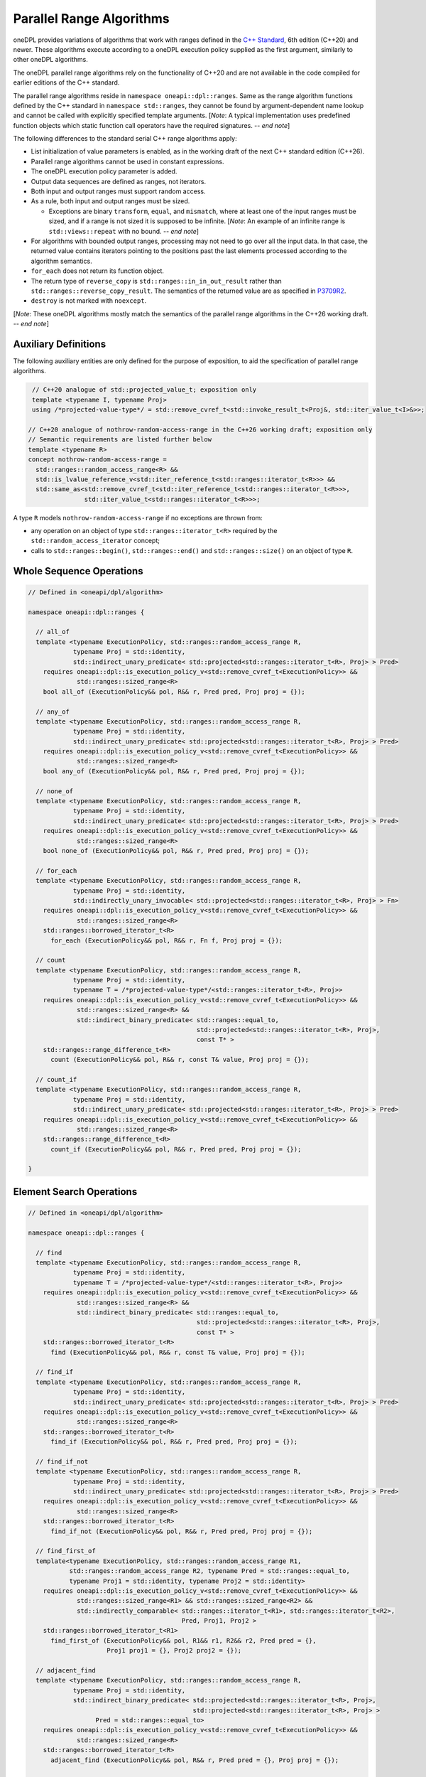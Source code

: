 .. SPDX-FileCopyrightText: Contributors to the oneAPI Specification project.
..
.. SPDX-License-Identifier: CC-BY-4.0

Parallel Range Algorithms
-------------------------

oneDPL provides variations of algorithms that work with ranges defined in the `C++ Standard`_, 6th edition (C++20)
and newer. These algorithms execute according to a oneDPL execution policy supplied as the first argument,
similarly to other oneDPL algorithms.

The oneDPL parallel range algorithms rely on the functionality of C++20 and are not available in the code
compiled for earlier editions of the C++ standard.

The parallel range algorithms reside in ``namespace oneapi::dpl::ranges``. Same as the range algorithm functions
defined by the C++ standard in ``namespace std::ranges``, they cannot be found by argument-dependent name lookup
and cannot be called with explicitly specified template arguments. [*Note*: A typical implementation uses
predefined function objects which static function call operators have the required signatures. -- *end note*]

The following differences to the standard serial C++ range algorithms apply:

- List initialization of value parameters is enabled, as in the working draft of the next C++ standard edition (C++26).
- Parallel range algorithms cannot be used in constant expressions.
- The oneDPL execution policy parameter is added.
- Output data sequences are defined as ranges, not iterators.
- Both input and output ranges must support random access.
- As a rule, both input and output ranges must be sized.

  - Exceptions are binary ``transform``, ``equal``, and ``mismatch``, where at least one of the input ranges
    must be sized, and if a range is not sized it is supposed to be infinite.
    [*Note*: An example of an infinite range is ``std::views::repeat`` with no bound. -- *end note*]

- For algorithms with bounded output ranges, processing may not need to go over all the input data.
  In that case, the returned value contains iterators pointing to the positions past the last elements
  processed according to the algorithm semantics.
- ``for_each`` does not return its function object.
- The return type of ``reverse_copy`` is ``std::ranges::in_in_out_result``
  rather than ``std::ranges::reverse_copy_result``.
  The semantics of the returned value are as specified in
  `P3709R2 <https://isocpp.org/files/papers/P3709R2.html>`_.
- ``destroy`` is not marked with ``noexcept``.

[*Note*: These oneDPL algorithms mostly match the semantics of the parallel range algorithms in the C++26 working draft.
-- *end note*]

Auxiliary Definitions
+++++++++++++++++++++

The following auxiliary entities are only defined for the purpose of exposition, to aid the specification
of parallel range algorithms.

.. code:: cpp

   // C++20 analogue of std::projected_value_t; exposition only
   template <typename I, typename Proj>
   using /*projected-value-type*/ = std::remove_cvref_t<std::invoke_result_t<Proj&, std::iter_value_t<I>&>>;

  // C++20 analogue of nothrow-random-access-range in the C++26 working draft; exposition only
  // Semantic requirements are listed further below
  template <typename R>
  concept nothrow-random-access-range =
    std::ranges::random_access_range<R> &&
    std::is_lvalue_reference_v<std::iter_reference_t<std::ranges::iterator_t<R>>> &&
    std::same_as<std::remove_cvref_t<std::iter_reference_t<std::ranges::iterator_t<R>>>,
                 std::iter_value_t<std::ranges::iterator_t<R>>>;

A type ``R`` models ``nothrow-random-access-range`` if no exceptions are thrown from:

- any operation on an object of type ``std::ranges::iterator_t<R>``
  required by the ``std::random_access_iterator`` concept;
- calls to ``std::ranges::begin()``, ``std::ranges::end()`` and ``std::ranges::size()``
  on an object of type ``R``.

Whole Sequence Operations
+++++++++++++++++++++++++

.. code:: cpp

  // Defined in <oneapi/dpl/algorithm>

  namespace oneapi::dpl::ranges {

    // all_of
    template <typename ExecutionPolicy, std::ranges::random_access_range R,
              typename Proj = std::identity,
              std::indirect_unary_predicate< std::projected<std::ranges::iterator_t<R>, Proj> > Pred>
      requires oneapi::dpl::is_execution_policy_v<std::remove_cvref_t<ExecutionPolicy>> &&
               std::ranges::sized_range<R>
      bool all_of (ExecutionPolicy&& pol, R&& r, Pred pred, Proj proj = {});

    // any_of
    template <typename ExecutionPolicy, std::ranges::random_access_range R,
              typename Proj = std::identity,
              std::indirect_unary_predicate< std::projected<std::ranges::iterator_t<R>, Proj> > Pred>
      requires oneapi::dpl::is_execution_policy_v<std::remove_cvref_t<ExecutionPolicy>> &&
               std::ranges::sized_range<R>
      bool any_of (ExecutionPolicy&& pol, R&& r, Pred pred, Proj proj = {});

    // none_of
    template <typename ExecutionPolicy, std::ranges::random_access_range R,
              typename Proj = std::identity,
              std::indirect_unary_predicate< std::projected<std::ranges::iterator_t<R>, Proj> > Pred>
      requires oneapi::dpl::is_execution_policy_v<std::remove_cvref_t<ExecutionPolicy>> &&
               std::ranges::sized_range<R>
      bool none_of (ExecutionPolicy&& pol, R&& r, Pred pred, Proj proj = {});

    // for_each
    template <typename ExecutionPolicy, std::ranges::random_access_range R,
              typename Proj = std::identity,
              std::indirectly_unary_invocable< std::projected<std::ranges::iterator_t<R>, Proj> > Fn>
      requires oneapi::dpl::is_execution_policy_v<std::remove_cvref_t<ExecutionPolicy>> &&
               std::ranges::sized_range<R>
      std::ranges::borrowed_iterator_t<R>
        for_each (ExecutionPolicy&& pol, R&& r, Fn f, Proj proj = {});

    // count
    template <typename ExecutionPolicy, std::ranges::random_access_range R,
              typename Proj = std::identity,
              typename T = /*projected-value-type*/<std::ranges::iterator_t<R>, Proj>>
      requires oneapi::dpl::is_execution_policy_v<std::remove_cvref_t<ExecutionPolicy>> &&
               std::ranges::sized_range<R> &&
               std::indirect_binary_predicate< std::ranges::equal_to,
                                               std::projected<std::ranges::iterator_t<R>, Proj>,
                                               const T* >
      std::ranges::range_difference_t<R>
        count (ExecutionPolicy&& pol, R&& r, const T& value, Proj proj = {});

    // count_if
    template <typename ExecutionPolicy, std::ranges::random_access_range R,
              typename Proj = std::identity,
              std::indirect_unary_predicate< std::projected<std::ranges::iterator_t<R>, Proj> > Pred>
      requires oneapi::dpl::is_execution_policy_v<std::remove_cvref_t<ExecutionPolicy>> &&
               std::ranges::sized_range<R>
      std::ranges::range_difference_t<R>
        count_if (ExecutionPolicy&& pol, R&& r, Pred pred, Proj proj = {});

  }

Element Search Operations
+++++++++++++++++++++++++

.. code:: cpp

  // Defined in <oneapi/dpl/algorithm>

  namespace oneapi::dpl::ranges {

    // find
    template <typename ExecutionPolicy, std::ranges::random_access_range R,
              typename Proj = std::identity,
              typename T = /*projected-value-type*/<std::ranges::iterator_t<R>, Proj>>
      requires oneapi::dpl::is_execution_policy_v<std::remove_cvref_t<ExecutionPolicy>> &&
               std::ranges::sized_range<R> &&
               std::indirect_binary_predicate< std::ranges::equal_to,
                                               std::projected<std::ranges::iterator_t<R>, Proj>,
                                               const T* >
      std::ranges::borrowed_iterator_t<R>
        find (ExecutionPolicy&& pol, R&& r, const T& value, Proj proj = {});

    // find_if
    template <typename ExecutionPolicy, std::ranges::random_access_range R,
              typename Proj = std::identity,
              std::indirect_unary_predicate< std::projected<std::ranges::iterator_t<R>, Proj> > Pred>
      requires oneapi::dpl::is_execution_policy_v<std::remove_cvref_t<ExecutionPolicy>> &&
               std::ranges::sized_range<R>
      std::ranges::borrowed_iterator_t<R>
        find_if (ExecutionPolicy&& pol, R&& r, Pred pred, Proj proj = {});

    // find_if_not
    template <typename ExecutionPolicy, std::ranges::random_access_range R,
              typename Proj = std::identity,
              std::indirect_unary_predicate< std::projected<std::ranges::iterator_t<R>, Proj> > Pred>
      requires oneapi::dpl::is_execution_policy_v<std::remove_cvref_t<ExecutionPolicy>> &&
               std::ranges::sized_range<R>
      std::ranges::borrowed_iterator_t<R>
        find_if_not (ExecutionPolicy&& pol, R&& r, Pred pred, Proj proj = {});

    // find_first_of
    template<typename ExecutionPolicy, std::ranges::random_access_range R1,
             std::ranges::random_access_range R2, typename Pred = std::ranges::equal_to,
             typename Proj1 = std::identity, typename Proj2 = std::identity>
      requires oneapi::dpl::is_execution_policy_v<std::remove_cvref_t<ExecutionPolicy>> &&
               std::ranges::sized_range<R1> && std::ranges::sized_range<R2> &&
               std::indirectly_comparable< std::ranges::iterator_t<R1>, std::ranges::iterator_t<R2>,
                                           Pred, Proj1, Proj2 >
      std::ranges::borrowed_iterator_t<R1>
        find_first_of (ExecutionPolicy&& pol, R1&& r1, R2&& r2, Pred pred = {},
                       Proj1 proj1 = {}, Proj2 proj2 = {});

    // adjacent_find
    template <typename ExecutionPolicy, std::ranges::random_access_range R,
              typename Proj = std::identity,
              std::indirect_binary_predicate< std::projected<std::ranges::iterator_t<R>, Proj>,
                                              std::projected<std::ranges::iterator_t<R>, Proj> >
                    Pred = std::ranges::equal_to>
      requires oneapi::dpl::is_execution_policy_v<std::remove_cvref_t<ExecutionPolicy>> &&
               std::ranges::sized_range<R>
      std::ranges::borrowed_iterator_t<R>
        adjacent_find (ExecutionPolicy&& pol, R&& r, Pred pred = {}, Proj proj = {});

  }

Minimum and Maximum
+++++++++++++++++++

.. code:: cpp

  // Defined in <oneapi/dpl/algorithm>

  namespace oneapi::dpl::ranges {

    // min
    template <typename ExecutionPolicy, std::ranges::random_access_range R,
              typename Proj = std::identity,
              std::indirect_strict_weak_order< std::projected<std::ranges::iterator_t<R>, Proj> >
                    Comp = std::ranges::less>
      requires oneapi::dpl::is_execution_policy_v<std::remove_cvref_t<ExecutionPolicy>> &&
               std::ranges::sized_range<R> &&
               std::indirectly_copyable_storable< std::ranges::iterator_t<R>,
                                                  std::ranges::range_value_t<R>* >
      std::ranges::range_value_t<R>
        min (ExecutionPolicy&& pol, R&& r, Comp comp = {}, Proj proj = {});

    // max
    template <typename ExecutionPolicy, std::ranges::random_access_range R,
              typename Proj = std::identity,
              std::indirect_strict_weak_order< std::projected<std::ranges::iterator_t<R>, Proj> >
                    Comp = std::ranges::less>
      requires oneapi::dpl::is_execution_policy_v<std::remove_cvref_t<ExecutionPolicy>> &&
               std::ranges::sized_range<R> &&
               std::indirectly_copyable_storable< std::ranges::iterator_t<R>,
                                                  std::ranges::range_value_t<R>* >
      std::ranges::range_value_t<R>
        max (ExecutionPolicy&& pol, R&& r, Comp comp = {}, Proj proj = {});


    // minmax
    template <typename ExecutionPolicy, std::ranges::random_access_range R,
              typename Proj = std::identity,
              std::indirect_strict_weak_order< std::projected<std::ranges::iterator_t<R>, Proj> >
                    Comp = std::ranges::less>
      requires oneapi::dpl::is_execution_policy_v<std::remove_cvref_t<ExecutionPolicy>> &&
               std::ranges::sized_range<R> &&
               std::indirectly_copyable_storable< std::ranges::iterator_t<R>,
                                                  std::ranges::range_value_t<R>* >
      std::ranges::minmax_result<std::ranges::range_value_t<R>>
        minmax (ExecutionPolicy&& pol, R&& r, Comp comp = {}, Proj proj = {});

    // min_element
    template <typename ExecutionPolicy, std::ranges::random_access_range R,
              typename Proj = std::identity,
              std::indirect_strict_weak_order< std::projected<std::ranges::iterator_t<R>, Proj> >
                    Comp = std::ranges::less>
      requires oneapi::dpl::is_execution_policy_v<std::remove_cvref_t<ExecutionPolicy>> &&
               std::ranges::sized_range<R>
      std::ranges::borrowed_iterator_t<R>
        min_element (ExecutionPolicy&& pol, R&& r, Comp comp = {}, Proj proj = {});

    // max_element
    template <typename ExecutionPolicy, std::ranges::random_access_range R,
              typename Proj = std::identity,
              std::indirect_strict_weak_order< std::projected<std::ranges::iterator_t<R>, Proj> >
                    Comp = std::ranges::less>
      requires oneapi::dpl::is_execution_policy_v<std::remove_cvref_t<ExecutionPolicy>> &&
               std::ranges::sized_range<R>
      std::ranges::borrowed_iterator_t<R>
        max_element (ExecutionPolicy&& pol, R&& r, Comp comp = {}, Proj proj = {});

    // minmax_element
    template <typename ExecutionPolicy, std::ranges::random_access_range R,
              typename Proj = std::identity,
              std::indirect_strict_weak_order< std::projected<std::ranges::iterator_t<R>, Proj> >
                    Comp = std::ranges::less>
      requires oneapi::dpl::is_execution_policy_v<std::remove_cvref_t<ExecutionPolicy>> &&
               std::ranges::sized_range<R>
      std::ranges::minmax_element_result<std::ranges::borrowed_iterator_t<R>>
        minmax_element (ExecutionPolicy&& pol, R&& r, Comp comp = {}, Proj proj = {});

  }

Sequence Search and Comparison
++++++++++++++++++++++++++++++

.. code:: cpp

  // Defined in <oneapi/dpl/algorithm>

  namespace oneapi::dpl::ranges {

    // equal
    template <typename ExecutionPolicy, std::ranges::random_access_range R1,
             std::ranges::random_access_range R2, typename Pred = std::ranges::equal_to,
             typename Proj1 = std::identity, typename Proj2 = std::identity>
      requires oneapi::dpl::is_execution_policy_v<std::remove_cvref_t<ExecutionPolicy>> &&
               (std::ranges::sized_range<R1> || std::ranges::sized_range<R2>) &&
               std::indirectly_comparable< std::ranges::iterator_t<R1>, std::ranges::iterator_t<R2>,
                                           Pred, Proj1, Proj2 >
      bool equal (ExecutionPolicy&& pol, R1&& r1, R2&& r2, Pred pred = {},
                  Proj1 proj1 = {}, Proj2 proj2 = {});

    // mismatch
    template <typename ExecutionPolicy, std::ranges::random_access_range R1,
             std::ranges::random_access_range R2, typename Pred = std::ranges::equal_to,
             typename Proj1 = std::identity, typename Proj2 = std::identity>
      requires oneapi::dpl::is_execution_policy_v<std::remove_cvref_t<ExecutionPolicy>> &&
               (std::ranges::sized_range<R1> || std::ranges::sized_range<R2>) &&
               std::indirectly_comparable< std::ranges::iterator_t<R1>, std::ranges::iterator_t<R2>,
                                           Pred, Proj1, Proj2 >
      std::ranges::mismatch_result<std::ranges::borrowed_iterator_t<R1>,
                                   std::ranges::borrowed_iterator_t<R2>>
        mismatch (ExecutionPolicy&& pol, R1&& r1, R2&& r2, Pred pred = {},
                  Proj1 proj1 = {}, Proj2 proj2 = {});

    // find_end
    template <typename ExecutionPolicy, std::ranges::random_access_range R1,
             std::ranges::random_access_range R2, typename Pred = std::ranges::equal_to,
             typename Proj1 = std::identity, typename Proj2 = std::identity>
      requires oneapi::dpl::is_execution_policy_v<std::remove_cvref_t<ExecutionPolicy>> &&
               std::ranges::sized_range<R1> && std::ranges::sized_range<R2> &&
               std::indirectly_comparable< std::ranges::iterator_t<R1>, std::ranges::iterator_t<R2>,
                                           Pred, Proj1, Proj2 >
      std::ranges::borrowed_subrange_t<R1>
        find_end (ExecutionPolicy&& pol, R1&& r1, R2&& r2, Pred pred = {},
                  Proj1 proj1 = {}, Proj2 proj2 = {});

    // search
    template <typename ExecutionPolicy, std::ranges::random_access_range R1,
             std::ranges::random_access_range R2, typename Pred = std::ranges::equal_to,
             typename Proj1 = std::identity, typename Proj2 = std::identity>
      requires oneapi::dpl::is_execution_policy_v<std::remove_cvref_t<ExecutionPolicy>> &&
               std::ranges::sized_range<R1> && std::ranges::sized_range<R2> &&
               std::indirectly_comparable< std::ranges::iterator_t<R1>, std::ranges::iterator_t<R2>,
                                           Pred, Proj1, Proj2 >
      std::ranges::borrowed_subrange_t<R1>
        search (ExecutionPolicy&& pol, R1&& r1, R2&& r2, Pred pred = {},
                Proj1 proj1 = {}, Proj2 proj2 = {});

    // search_n
    template <typename ExecutionPolicy, std::ranges::random_access_range R,
             typename Pred = std::ranges::equal_to, typename Proj = std::identity,
             typename T = /*projected-value-type*/<std::ranges::iterator_t<R>, Proj>>
      requires oneapi::dpl::is_execution_policy_v<std::remove_cvref_t<ExecutionPolicy>> &&
               std::ranges::sized_range<R> &&
               std::indirectly_comparable< std::ranges::iterator_t<R>, const T*, Pred, Proj >
      std::ranges::borrowed_subrange_t<R>
        search_n (ExecutionPolicy&& pol, R&& r, std::ranges::range_difference_t<R> count,
                  const T& value, Pred pred = {}, Proj proj = {});

    // lexicographical_compare
    template <typename ExecutionPolicy, std::ranges::random_access_range R1,
              std::ranges::random_access_range R2, typename Proj1 = std::identity,
              typename Proj2 = std::identity,
              std::indirect_strict_weak_order< std::projected<std::ranges::iterator_t<R1>, Proj1>,
                                               std::projected<std::ranges::iterator_t<R2>, Proj2> >
                    Comp = std::ranges::less>
      requires oneapi::dpl::is_execution_policy_v<std::remove_cvref_t<ExecutionPolicy>> &&
               std::ranges::sized_range<R1> && std::ranges::sized_range<R2>
      bool lexicographical_compare (ExecutionPolicy&& pol, R1&& r1, R2&& r2, Comp comp = {},
                                   Proj1 proj1 = {}, Proj2 proj2 = {});
  }

Sorting, Merge, and Heap Operations
+++++++++++++++++++++++++++++++++++

.. code:: cpp

  // Defined in <oneapi/dpl/algorithm>

  namespace oneapi::dpl::ranges {

    // sort
    template <typename ExecutionPolicy, std::ranges::random_access_range R,
              typename Comp = std::ranges::less, typename Proj = std::identity>
      requires oneapi::dpl::is_execution_policy_v<std::remove_cvref_t<ExecutionPolicy>> &&
               std::ranges::sized_range<R> && std::sortable<std::ranges::iterator_t<R>, Comp, Proj>
      std::ranges::borrowed_iterator_t<R>
        sort (ExecutionPolicy&& pol, R&& r, Comp comp = {}, Proj proj = {});

    // stable_sort
    template <typename ExecutionPolicy, std::ranges::random_access_range R,
              typename Comp = std::ranges::less, typename Proj = std::identity>
      requires oneapi::dpl::is_execution_policy_v<std::remove_cvref_t<ExecutionPolicy>> &&
               std::ranges::sized_range<R> && std::sortable<std::ranges::iterator_t<R>, Comp, Proj>
      std::ranges::borrowed_iterator_t<R>
        stable_sort (ExecutionPolicy&& pol, R&& r, Comp comp = {}, Proj proj = {});

    // is_sorted
    template <typename ExecutionPolicy, std::ranges::random_access_range R,
              typename Proj = std::identity,
              std::indirect_strict_weak_order< std::projected<std::ranges::iterator_t<R>, Proj> >
                    Comp = std::ranges::less>
      requires oneapi::dpl::is_execution_policy_v<std::remove_cvref_t<ExecutionPolicy>> &&
               std::ranges::sized_range<R>
      bool is_sorted (ExecutionPolicy&& pol, R&& r, Comp comp = {}, Proj proj = {});

    // is_sorted_until
    template <typename ExecutionPolicy, std::ranges::random_access_range R,
              typename Proj = std::identity,
              std::indirect_strict_weak_order< std::projected<std::ranges::iterator_t<R>, Proj> >
                    Comp = std::ranges::less>
      requires oneapi::dpl::is_execution_policy_v<std::remove_cvref_t<ExecutionPolicy>> &&
               std::ranges::sized_range<R>
      std::ranges::borrowed_iterator_t<R>
        is_sorted_until (ExecutionPolicy&& pol, R&& r, Comp comp = {}, Proj proj = {});

    // merge
    template <typename ExecutionPolicy, std::ranges::random_access_range R1,
              std::ranges::random_access_range R2, std::ranges::random_access_range OutR,
              typename Comp = std::ranges::less, typename Proj1 = std::identity,
              typename Proj2 = std::identity>
      requires oneapi::dpl::is_execution_policy_v<std::remove_cvref_t<ExecutionPolicy>> &&
               std::ranges::sized_range<R1> && std::ranges::sized_range<R2> &&
               std::ranges::sized_range<OutR> &&
               std::mergeable<std::ranges::iterator_t<R1>, std::ranges::iterator_t<R2>,
                              std::ranges::iterator_t<OutR>, Comp, Proj1, Proj2>
      std::ranges::merge_result<std::ranges::borrowed_iterator_t<R1>,
                                std::ranges::borrowed_iterator_t<R2>,
                                std::ranges::borrowed_iterator_t<OutR>>
        merge (ExecutionPolicy&& pol, R1&& r1, R2&& r2, OutR&& result, Comp comp = {},
               Proj1 proj1 = {}, Proj2 proj2 = {});

    // inplace_merge
    template <typename ExecutionPolicy, std::ranges::random_access_range R,
              typename Comp = std::ranges::less, typename Proj = std::identity>
      requires oneapi::dpl::is_execution_policy_v<std::remove_cvref_t<ExecutionPolicy>> &&
               std::ranges::sized_range<R> && std::sortable<std::ranges::iterator_t<R>, Comp, Proj>
      std::ranges::borrowed_iterator_t<R>
        inplace_merge (ExecutionPolicy&& pol, R&& r, std::ranges::iterator_t<R> middle,
                       Comp comp = {}, Proj proj = {});

    // is_heap
    template <typename ExecutionPolicy, std::ranges::random_access_range R,
              typename Proj = std::identity,
              std::indirect_strict_weak_order< std::projected<std::ranges::iterator_t<R>, Proj> >
                    Comp = std::ranges::less>
      requires oneapi::dpl::is_execution_policy_v<std::remove_cvref_t<ExecutionPolicy>> &&
               std::ranges::sized_range<R>
      bool is_heap (ExecutionPolicy&& pol, R&& r, Comp comp = {}, Proj proj = {});

    // is_heap_until
    template <typename ExecutionPolicy, std::ranges::random_access_range R,
              typename Proj = std::identity,
              std::indirect_strict_weak_order< std::projected<std::ranges::iterator_t<R>, Proj> >
                    Comp = std::ranges::less>
      requires oneapi::dpl::is_execution_policy_v<std::remove_cvref_t<ExecutionPolicy>> &&
               std::ranges::sized_range<R>
      std::ranges::borrowed_iterator_t<R>
        is_heap_until (ExecutionPolicy&& pol, R&& r, Comp comp = {}, Proj proj = {});

  }

Set operations
++++++++++++++

.. code:: cpp

  // Defined in <oneapi/dpl/algorithm>

  namespace oneapi::dpl::ranges {

    // includes
    template <typename ExecutionPolicy, std::ranges::random_access_range R1,
              std::ranges::random_access_range R2,
              typename Proj1 = std::identity, typename Proj2 = std::identity,
              std::indirect_strict_weak_order< std::projected<std::ranges::iterator_t<R1>, Proj1>,
                                               std::projected<std::ranges::iterator_t<R2>, Proj2> >
                    Comp = std::ranges::less>
      requires oneapi::dpl::is_execution_policy_v<std::remove_cvref_t<ExecutionPolicy>> &&
              std::ranges::sized_range<R1> && std::ranges::sized_range<R2>
      bool includes (ExecutionPolicy&& pol, R1&& r1, R2&& r2, Comp comp = {},
                     Proj1 proj1 = {}, Proj2 proj2 = {});

    // set_union
    template <typename ExecutionPolicy, std::ranges::random_access_range R1,
              std::ranges::random_access_range R2, std::ranges::random_access_range OutR,
              typename Comp = std::ranges::less, typename Proj1 = std::identity,
              typename Proj2 = std::identity>
      requires oneapi::dpl::is_execution_policy_v<std::remove_cvref_t<ExecutionPolicy>> &&
               std::ranges::sized_range<R1> && std::ranges::sized_range<R2> &&
               std::ranges::sized_range<OutR> &&
               std::mergeable<std::ranges::iterator_t<R1>, std::ranges::iterator_t<R2>,
                              std::ranges::iterator_t<OutR>, Comp, Proj1, Proj2>
      std::ranges::set_union_result<std::ranges::borrowed_iterator_t<R1>,
                                    std::ranges::borrowed_iterator_t<R2>,
                                    std::ranges::borrowed_iterator_t<OutR>>
        set_union (ExecutionPolicy&& pol, R1&& r1, R2&& r2, OutR&& result, Comp comp = {},
                   Proj1 proj1 = {}, Proj2 proj2 = {});

    // set_intersection
    template <typename ExecutionPolicy, std::ranges::random_access_range R1,
              std::ranges::random_access_range R2, std::ranges::random_access_range OutR,
              typename Comp = std::ranges::less, typename Proj1 = std::identity,
              typename Proj2 = std::identity>
      requires oneapi::dpl::is_execution_policy_v<std::remove_cvref_t<ExecutionPolicy>> &&
               std::ranges::sized_range<R1> && std::ranges::sized_range<R2> &&
               std::ranges::sized_range<OutR> &&
               std::mergeable<std::ranges::iterator_t<R1>, std::ranges::iterator_t<R2>,
                              std::ranges::iterator_t<OutR>, Comp, Proj1, Proj2>
      std::ranges::set_intersection_result<std::ranges::borrowed_iterator_t<R1>,
                                           std::ranges::borrowed_iterator_t<R2>,
                                           std::ranges::borrowed_iterator_t<OutR>>
        set_intersection (ExecutionPolicy&& pol, R1&& r1, R2&& r2, OutR&& result, Comp comp = {},
                          Proj1 proj1 = {}, Proj2 proj2 = {});

    // set_difference
    template <typename ExecutionPolicy, std::ranges::random_access_range R1,
              std::ranges::random_access_range R2, std::ranges::random_access_range OutR,
              typename Comp = std::ranges::less, typename Proj1 = std::identity,
              typename Proj2 = std::identity>
      requires oneapi::dpl::is_execution_policy_v<std::remove_cvref_t<ExecutionPolicy>> &&
               std::ranges::sized_range<R1> && std::ranges::sized_range<R2> &&
               std::ranges::sized_range<OutR> &&
               std::mergeable<std::ranges::iterator_t<R1>, std::ranges::iterator_t<R2>,
                              std::ranges::iterator_t<OutR>, Comp, Proj1, Proj2>
      std::ranges::set_difference_result<std::ranges::borrowed_iterator_t<R1>,
                                         std::ranges::borrowed_iterator_t<OutR>>
        set_difference (ExecutionPolicy&& pol, R1&& r1, R2&& r2, OutR&& result, Comp comp = {},
                        Proj1 proj1 = {}, Proj2 proj2 = {});

    // set_symmetric_difference
    template <typename ExecutionPolicy, std::ranges::random_access_range R1,
              std::ranges::random_access_range R2, std::ranges::random_access_range OutR,
              typename Comp = std::ranges::less, typename Proj1 = std::identity,
              typename Proj2 = std::identity>
      requires oneapi::dpl::is_execution_policy_v<std::remove_cvref_t<ExecutionPolicy>> &&
               std::ranges::sized_range<R1> && std::ranges::sized_range<R2> &&
               std::ranges::sized_range<OutR> &&
               std::mergeable<std::ranges::iterator_t<R1>, std::ranges::iterator_t<R2>,
                              std::ranges::iterator_t<OutR>, Comp, Proj1, Proj2>
      std::ranges::set_symmetric_difference_result<std::ranges::borrowed_iterator_t<R1>,
                                                   std::ranges::borrowed_iterator_t<R2>,
                                                   std::ranges::borrowed_iterator_t<OutR>>
        set_symmetric_difference (ExecutionPolicy&& pol, R1&& r1, R2&& r2, OutR&& result,
                                 Comp comp = {}, Proj1 proj1 = {}, Proj2 proj2 = {});

  }

Copying Mutating Operations
+++++++++++++++++++++++++++

.. code:: cpp

  // Defined in <oneapi/dpl/algorithm>

  namespace oneapi::dpl::ranges {

    // copy
    template <typename ExecutionPolicy, std::ranges::random_access_range R,
              std::ranges::random_access_range OutR>
      requires oneapi::dpl::is_execution_policy_v<std::remove_cvref_t<ExecutionPolicy>> &&
               std::ranges::sized_range<R> && std::ranges::sized_range<OutR> &&
               std::indirectly_copyable<std::ranges::iterator_t<R>, std::ranges::iterator_t<OutR>>
      std::ranges::copy_result<std::ranges::borrowed_iterator_t<R>,
                               std::ranges::borrowed_iterator_t<OutR>>
        copy (ExecutionPolicy&& pol, R&& r, OutR&& result);

    // copy_if
    template <typename ExecutionPolicy, std::ranges::random_access_range R,
              std::ranges::random_access_range OutR, typename Proj = std::identity,
              std::indirect_unary_predicate< std::projected<std::ranges::iterator_t<R>, Proj> > Pred>
      requires oneapi::dpl::is_execution_policy_v<std::remove_cvref_t<ExecutionPolicy>> &&
               std::ranges::sized_range<R> && std::ranges::sized_range<OutR> &&
               std::indirectly_copyable<std::ranges::iterator_t<R>, std::ranges::iterator_t<OutR>>
      std::ranges::copy_if_result<std::ranges::borrowed_iterator_t<R>,
                                  std::ranges::borrowed_iterator_t<OutR>>
        copy_if (ExecutionPolicy&& pol, R&& r, OutR&& result, Pred pred, Proj proj = {});

    // move
    template <typename ExecutionPolicy, std::ranges::random_access_range R,
              std::ranges::random_access_range OutR>
      requires oneapi::dpl::is_execution_policy_v<std::remove_cvref_t<ExecutionPolicy>> &&
               std::ranges::sized_range<R> && std::ranges::sized_range<OutR> &&
               std::indirectly_movable<std::ranges::iterator_t<R>, std::ranges::iterator_t<OutR>>
      std::ranges::move_result<std::ranges::borrowed_iterator_t<R>,
                               std::ranges::borrowed_iterator_t<OutR>>
        move (ExecutionPolicy&& pol, R&& r, OutR&& result);

    // remove_copy
    template <typename ExecutionPolicy, std::ranges::random_access_range R,
              std::ranges::random_access_range OutR, typename Proj = std::identity,
              typename T = /*projected-value-type*/<std::ranges::iterator_t<R>, Proj>>
      requires oneapi::dpl::is_execution_policy_v<std::remove_cvref_t<ExecutionPolicy>> &&
               std::ranges::sized_range<R> && std::ranges::sized_range<OutR> &&
               std::indirectly_copyable<std::ranges::iterator_t<R>, std::ranges::iterator_t<OutR>> &&
               std::indirect_binary_predicate< std::ranges::equal_to,
                                               std::projected<std::ranges::iterator_t<R>, Proj>,
                                               const T* >
      std::ranges::remove_copy_result<std::ranges::borrowed_iterator_t<R>,
                                      std::ranges::borrowed_iterator_t<OutR>>
        remove_copy (ExecutionPolicy&& pol, R&& r, OutR&& result, const T& value, Proj proj = {});

    // remove_copy_if
    template <typename ExecutionPolicy, std::ranges::random_access_range R,
              std::ranges::random_access_range OutR, typename Proj = std::identity,
              std::indirect_unary_predicate< std::projected<std::ranges::iterator_t<R>, Proj> > Pred>
      requires oneapi::dpl::is_execution_policy_v<std::remove_cvref_t<ExecutionPolicy>> &&
               std::ranges::sized_range<R> && std::ranges::sized_range<OutR> &&
               std::indirectly_copyable<std::ranges::iterator_t<R>, std::ranges::iterator_t<OutR>>
      std::ranges::remove_copy_if_result<std::ranges::borrowed_iterator_t<R>,
                                         std::ranges::borrowed_iterator_t<OutR>>
        remove_copy_if (ExecutionPolicy&& pol, R&& r, OutR&& result, Pred pred, Proj proj = {});

    // reverse_copy
    template <typename ExecutionPolicy, std::ranges::random_access_range R,
              std::ranges::random_access_range OutR>
      requires oneapi::dpl::is_execution_policy_v<std::remove_cvref_t<ExecutionPolicy>> &&
               std::ranges::sized_range<R> && std::ranges::sized_range<OutR> &&
               std::indirectly_copyable<std::ranges::iterator_t<R>, std::ranges::iterator_t<OutR>>
      std::ranges::in_in_out_result<std::ranges::borrowed_iterator_t<R>,
                                    std::ranges::borrowed_iterator_t<R>,
                                    std::ranges::borrowed_iterator_t<OutR>>
        reverse_copy (ExecutionPolicy&& pol, R&& r, OutR&& result);

    // transform (unary)
    template <typename ExecutionPolicy, std::ranges::random_access_range R,
              std::ranges::random_access_range OutR, std::copy_constructible Fn,
              typename Proj = std::identity>
      requires oneapi::dpl::is_execution_policy_v<std::remove_cvref_t<ExecutionPolicy>> &&
               std::ranges::sized_range<R> && std::ranges::sized_range<OutR> &&
               std::indirectly_writable< std::ranges::iterator_t<OutR>,
                    std::indirect_result_t<Fn&, std::projected<std::ranges::iterator_t<R>, Proj>> >
      std::ranges::unary_transform_result<std::ranges::borrowed_iterator_t<R>,
                                          std::ranges::borrowed_iterator_t<OutR>>
        transform (ExecutionPolicy&& pol, R&& r, OutR&& result, Fn unary_op, Proj proj = {});

    // transform (binary)
    template <typename ExecutionPolicy, std::ranges::random_access_range R1,
              std::ranges::random_access_range R2, std::ranges::random_access_range OutR,
              std::copy_constructible Fn, typename Proj1 = std::identity,
              typename Proj2 = std::identity>
      requires oneapi::dpl::is_execution_policy_v<std::remove_cvref_t<ExecutionPolicy>> &&
               (std::ranges::sized_range<R1> || std::ranges::sized_range<R2>) &&
               std::ranges::sized_range<OutR> &&
               std::indirectly_writable< std::ranges::iterator_t<OutR>,
                    std::indirect_result_t<Fn&, std::projected<std::ranges::iterator_t<R1>, Proj1>,
                                                std::projected<std::ranges::iterator_t<R2>, Proj2>> >
      std::ranges::binary_transform_result<std::ranges::borrowed_iterator_t<R1>,
                                           std::ranges::borrowed_iterator_t<R2>,
                                           std::ranges::borrowed_iterator_t<OutR>>
        transform (ExecutionPolicy&& pol, R1&& r1, R2&& r2, OutR&& result, Fn binary_op,
                   Proj1 proj1 = {}, Proj2 proj2 = {});

    // unique_copy
    template <typename ExecutionPolicy, std::ranges::random_access_range R,
              std::ranges::random_access_range OutR, typename Proj = std::identity,
              std::indirect_equivalence_relation<std::projected<std::ranges::iterator_t<R>, Proj>>
                    Comp = std::ranges::equal_to>
      requires oneapi::dpl::is_execution_policy_v<std::remove_cvref_t<ExecutionPolicy>> &&
               std::ranges::sized_range<R> && std::ranges::sized_range<OutR> &&
               std::indirectly_copyable<std::ranges::iterator_t<R>, std::ranges::iterator_t<OutR>>
      std::ranges::unique_copy_result<std::ranges::borrowed_iterator_t<R>,
                                      std::ranges::borrowed_iterator_t<OutR>>
        unique_copy (ExecutionPolicy&& pol, R&& r, OutR&& result, Comp comp = {}, Proj proj = {});

  }

In-place Mutating Operations
++++++++++++++++++++++++++++

.. code:: cpp

  // Defined in <oneapi/dpl/algorithm>

  namespace oneapi::dpl::ranges {

    // fill
    template <typename ExecutionPolicy, std::ranges::random_access_range R,
              typename T = std::ranges::range_value_t<R>>
      requires oneapi::dpl::is_execution_policy_v<std::remove_cvref_t<ExecutionPolicy>> &&
               std::ranges::sized_range<R> &&
               std::indirectly_writable<std::ranges::iterator_t<R>, const T&>
      std::ranges::borrowed_iterator_t<R>
        fill (ExecutionPolicy&& pol, R&& r, const T& value);

    // replace
    template <typename ExecutionPolicy, std::ranges::random_access_range R,
              typename Proj = std::identity,
              typename T1 = /*projected-value-type*/<std::ranges::iterator_t<R>, Proj>, typename T2 = T1>
      requires oneapi::dpl::is_execution_policy_v<std::remove_cvref_t<ExecutionPolicy>> &&
               std::ranges::sized_range<R> &&
               std::indirectly_writable<std::ranges::iterator_t<R>, const T2&> &&
               std::indirect_binary_predicate< std::ranges::equal_to,
                                               std::projected<std::ranges::iterator_t<R>, Proj>,
                                               const T1* >
      std::ranges::borrowed_iterator_t<R>
        replace (ExecutionPolicy&& pol, R&& r, const T1& old_value, const T2& new_value,
                 Proj proj = {});

    // replace_if
    template <typename ExecutionPolicy, std::ranges::random_access_range R,
              typename Proj = std::identity,
              typename T = /*projected-value-type*/<std::ranges::iterator_t<R>, Proj>,
              std::indirect_unary_predicate< std::projected<std::ranges::iterator_t<R>, Proj> > Pred>
      requires oneapi::dpl::is_execution_policy_v<std::remove_cvref_t<ExecutionPolicy>> &&
               std::ranges::sized_range<R> &&
               std::indirectly_writable<std::ranges::iterator_t<R>, const T&>
      std::ranges::borrowed_iterator_t<R>
        replace_if (ExecutionPolicy&& pol, R&& r, Pred pred, const T& new_value, Proj proj = {});

    // remove
    template <typename ExecutionPolicy, std::ranges::random_access_range R,
              typename Proj = std::identity,
              typename T = /*projected-value-type*/<std::ranges::iterator_t<R>, Proj>>
      requires oneapi::dpl::is_execution_policy_v<std::remove_cvref_t<ExecutionPolicy>> &&
               std::ranges::sized_range<R> && std::permutable<std::ranges::iterator_t<R> &&
               std::indirect_binary_predicate< std::ranges::equal_to,
                                               std::projected<std::ranges::iterator_t<R>, Proj>,
                                               const T* >
      std::ranges::borrowed_subrange_t<R>
        remove (ExecutionPolicy&& pol, R&& r, const T& value, Proj proj = {});

    // remove_if
    template <typename ExecutionPolicy, std::ranges::random_access_range R,
              typename Proj = std::identity,
              std::indirect_unary_predicate< std::projected<std::ranges::iterator_t<R>, Proj> > Pred>
      requires oneapi::dpl::is_execution_policy_v<std::remove_cvref_t<ExecutionPolicy>> &&
               std::ranges::sized_range<R> && std::permutable<std::ranges::iterator_t<R>>
      std::ranges::borrowed_subrange_t<R>
        remove_if (ExecutionPolicy&& pol, R&& r, Pred pred, Proj proj = {});

    // shift_left
    template <typename ExecutionPolicy, std::ranges::random_access_range R>
      requires oneapi::dpl::is_execution_policy_v<std::remove_cvref_t<ExecutionPolicy>> &&
               std::ranges::sized_range<R> && std::permutable<std::ranges::iterator_t<R>>
      std::ranges::borrowed_subrange_t<R>
        shift_left (ExecutionPolicy&& pol, R&& r, std::ranges::range_difference_t<R> n);

    // shift_right
    template <typename ExecutionPolicy, std::ranges::random_access_range R>
      requires oneapi::dpl::is_execution_policy_v<std::remove_cvref_t<ExecutionPolicy>> &&
               std::ranges::sized_range<R> && std::permutable<std::ranges::iterator_t<R>>
      std::ranges::borrowed_subrange_t<R>
        shift_right (ExecutionPolicy&& pol, R&& r, std::ranges::range_difference_t<R> n);

    // reverse
    template <typename ExecutionPolicy, std::ranges::random_access_range R>
      requires oneapi::dpl::is_execution_policy_v<std::remove_cvref_t<ExecutionPolicy>> &&
               std::ranges::sized_range<R> && std::permutable<std::ranges::iterator_t<R>>
      std::ranges::borrowed_iterator_t<R>
        reverse (ExecutionPolicy&& pol, R&& r);

    // swap_ranges
    template <typename ExecutionPolicy, std::ranges::random_access_range R1,
              std::ranges::random_access_range R2>
      requires oneapi::dpl::is_execution_policy_v<std::remove_cvref_t<ExecutionPolicy>> &&
               std::ranges::sized_range<R1> && std::ranges::sized_range<R2> &&
               std::indirectly_swappable<std::ranges::iterator_t<R1>, std::ranges::iterator_t<R2>>
      std::ranges::swap_ranges_result<std::ranges::borrowed_iterator_t<R1>,
                                      std::ranges::borrowed_iterator_t<R2>>
        swap_ranges (ExecutionPolicy&& pol, R1&& r1, R2&& r2);

    // unique
    template <typename ExecutionPolicy, std::ranges::random_access_range R,
              typename Proj = std::identity,
              std::indirect_equivalence_relation< std::projected<std::ranges::iterator_t<R>, Proj> >
                    Comp = std::ranges::equal_to>
      requires oneapi::dpl::is_execution_policy_v<std::remove_cvref_t<ExecutionPolicy>> &&
               std::ranges::sized_range<R> && std::permutable<std::ranges::iterator_t<R>>
      std::ranges::borrowed_subrange_t<R>
        unique (ExecutionPolicy&& pol, R&& r, Comp comp = {}, Proj proj = {});

  }

Uninitialized Memory Algorithms
+++++++++++++++++++++++++++++++

.. code:: cpp

  // Defined in <oneapi/dpl/memory>

  namespace oneapi::dpl::ranges {

    // uninitialized_default_construct
    template <typename ExecutionPolicy, /*nothrow-random-access-range*/ R>
      requires oneapi::dpl::is_execution_policy_v<std::remove_cvref_t<ExecutionPolicy>> &&
               std::ranges::sized_range<R> &&
               std::default_initializable<std::ranges::range_value_t<R>>
      std::ranges::borrowed_iterator_t<R>
        uninitialized_default_construct (ExecutionPolicy&& pol, R&& r);

    // uninitialized_value_construct
    template <typename ExecutionPolicy, /*nothrow-random-access-range*/ R>
      requires oneapi::dpl::is_execution_policy_v<std::remove_cvref_t<ExecutionPolicy>> &&
               std::ranges::sized_range<R> &&
               std::default_initializable<std::ranges::range_value_t<R>>
      std::ranges::borrowed_iterator_t<R>
        uninitialized_value_construct (ExecutionPolicy&& pol, R&& r);

    // uninitialized_copy
    template <typename ExecutionPolicy, std::random_access_range IR,
              /*nothrow-random-access-range*/ OR>
      requires oneapi::dpl::is_execution_policy_v<std::remove_cvref_t<ExecutionPolicy>> &&
               std::ranges::sized_range<IR> && std::ranges::sized_range<OR> &&
               std::constructible_from<std::ranges::range_value_t<OR>,
                                       std::ranges::range_reference_t<IR>>
      std::ranges::uninitialized_copy_result<std::ranges::borrowed_iterator_t<IR>,
                                             std::ranges::borrowed_iterator_t<OR>>
        uninitialized_copy (ExecutionPolicy&& pol, IR&& in_range, OR&& out_range);

    // uninitialized_move
    template <typename ExecutionPolicy, std::ranges::random_access_range IR,
              /*nothrow-random-access-range*/ OR>
      requires oneapi::dpl::is_execution_policy_v<std::remove_cvref_t<ExecutionPolicy>> &&
               std::ranges::sized_range<IR> && std::ranges::sized_range<OR> &&
               std::constructible_from<std::ranges::range_value_t<OR>,
                                       std::ranges::range_rvalue_reference_t<IR>>
      std::ranges::uninitialized_move_result<std::ranges::borrowed_iterator_t<IR>,
                                             std::ranges::borrowed_iterator_t<OR>>
        uninitialized_move (ExecutionPolicy&& pol, IR&& in_range, OR&& out_range);

    // uninitialized_fill
    template <typename ExecutionPolicy, /*nothrow-random-access-range*/ R,
              typename T = std::ranges::range_value_t<R>>
      requires oneapi::dpl::is_execution_policy_v<std::remove_cvref_t<ExecutionPolicy>> &&
               std::ranges::sized_range<R> &&
               std::constructible_from<std::ranges::range_value_t<R>, const T&>
      std::ranges::borrowed_iterator_t<R>
        uninitialized_fill (ExecutionPolicy&& pol, R&& r, const T& value);

    // destroy
    template <typename ExecutionPolicy, /*nothrow-random-access-range*/ R>
      requires oneapi::dpl::is_execution_policy_v<std::remove_cvref_t<ExecutionPolicy>> &&
               std::ranges::sized_range<R> &&
               std::destructible<std::ranges::range_value_t<R>>
      std::ranges::borrowed_iterator_t<R>
        destroy (ExecutionPolicy&& pol, R&& r);

  }

.. _`C++ Standard`: https://isocpp.org/std/the-standard
.. _`SYCL`: https://registry.khronos.org/SYCL/specs/sycl-2020/html/sycl-2020.html
